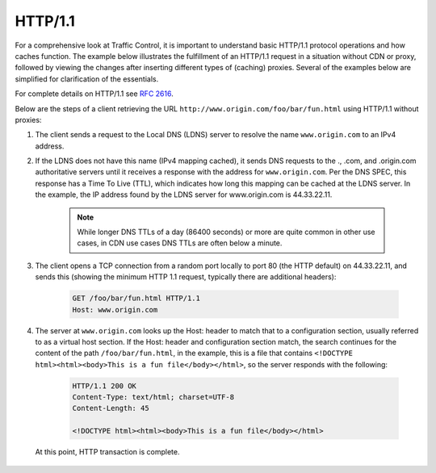 ..
..
.. Licensed under the Apache License, Version 2.0 (the "License");
.. you may not use this file except in compliance with the License.
.. You may obtain a copy of the License at
..
..     http://www.apache.org/licenses/LICENSE-2.0
..
.. Unless required by applicable law or agreed to in writing, software
.. distributed under the License is distributed on an "AS IS" BASIS,
.. WITHOUT WARRANTIES OR CONDITIONS OF ANY KIND, either express or implied.
.. See the License for the specific language governing permissions and
.. limitations under the License.
..

.. index::
	http/1.1
	HTTP

HTTP/1.1
========
For a comprehensive look at Traffic Control, it is important to understand basic HTTP/1.1 protocol operations and how caches function. The example below illustrates the fulfillment of an HTTP/1.1 request in a situation without CDN or proxy, followed by viewing the changes after inserting different types of (caching) proxies. Several of the examples below are simplified for clarification of the essentials.

For complete details on HTTP/1.1 see :rfc:`2616`.

Below are the steps of a client retrieving the URL ``http://www.origin.com/foo/bar/fun.html`` using HTTP/1.1 without proxies:

1. The client sends a request to the Local DNS (LDNS) server to resolve the name ``www.origin.com`` to an IPv4 address.

2. If the LDNS does not have this name (IPv4 mapping cached), it sends DNS requests to the ., .com, and .origin.com authoritative servers until it receives a response with the address for ``www.origin.com``. Per the DNS SPEC, this response has a Time To Live (TTL), which indicates how long this mapping can be cached at the LDNS server. In the example, the IP address found by the LDNS server for www.origin.com is 44.33.22.11.

	.. Note:: While longer DNS TTLs of a day (86400 seconds) or more are quite common in other use cases, in CDN use cases DNS TTLs are often below a minute.

3. The client opens a TCP connection from a random port locally to port 80 (the HTTP default) on 44.33.22.11, and sends this (showing the minimum HTTP 1.1 request, typically there are additional headers):

	.. code-block:: http

		GET /foo/bar/fun.html HTTP/1.1
		Host: www.origin.com

4. The server at ``www.origin.com`` looks up the Host: header to match that to a configuration section, usually referred to as a virtual host section. If the Host: header and configuration section match, the search continues for the content of the path ``/foo/bar/fun.html``, in the example, this is a file that contains ``<!DOCTYPE html><html><body>This is a fun file</body></html>``, so the server responds with the following:

	.. code-block:: http

		HTTP/1.1 200 OK
		Content-Type: text/html; charset=UTF-8
		Content-Length: 45

		<!DOCTYPE html><html><body>This is a fun file</body></html>


 At this point, HTTP transaction is complete.
